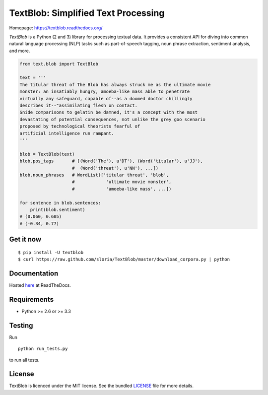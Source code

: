 
TextBlob: Simplified Text Processing
====================================

.. image:: https://travis-ci.org/sloria/TextBlob.png?branch=master
    :target: https://travis-ci.org/sloria/TextBlob
    :alt: Travis-CI

.. image:: https://pypip.in/d/textblob/badge.png
    :target: https://crate.io/packages/textblob/
    :alt: Number of PyPI downloads


Homepage: `https://textblob.readthedocs.org/ <https://textblob.readthedocs.org/>`_

`TextBlob` is a Python (2 and 3) library for processing textual data. It provides a consistent API for diving into common natural language processing (NLP) tasks such as part-of-speech tagging, noun phrase extraction, sentiment analysis, and more.


.. code-block:: python

    from text.blob import TextBlob

    text = '''
    The titular threat of The Blob has always struck me as the ultimate movie
    monster: an insatiably hungry, amoeba-like mass able to penetrate
    virtually any safeguard, capable of--as a doomed doctor chillingly
    describes it--"assimilating flesh on contact.
    Snide comparisons to gelatin be damned, it's a concept with the most
    devastating of potential consequences, not unlike the grey goo scenario
    proposed by technological theorists fearful of
    artificial intelligence run rampant.
    '''

    blob = TextBlob(text)
    blob.pos_tags       # [(Word('The'), u'DT'), (Word('titular'), u'JJ'),
                        #  (Word('threat'), u'NN'), ...])
    blob.noun_phrases   # WordList(['titular threat', 'blob',
                        #            'ultimate movie monster',
                        #            'amoeba-like mass', ...])

    for sentence in blob.sentences:
        print(blob.sentiment)
    # (0.060, 0.605)
    # (-0.34, 0.77)

Get it now
----------
::

    $ pip install -U textblob
    $ curl https://raw.github.com/sloria/TextBlob/master/download_corpora.py | python


Documentation
-------------

Hosted `here <https://textblob.readthedocs.org/>`_ at ReadTheDocs.

Requirements
------------

- Python >= 2.6 or >= 3.3


Testing
-------
Run ::

    python run_tests.py

to run all tests.

License
-------

TextBlob is licenced under the MIT license. See the bundled `LICENSE <https://github.com/sloria/TextBlob/blob/master/LICENSE>`_ file for more details.

.. _pattern: http://www.clips.ua.ac.be/pattern
.. _NLTK: http://nltk.org/